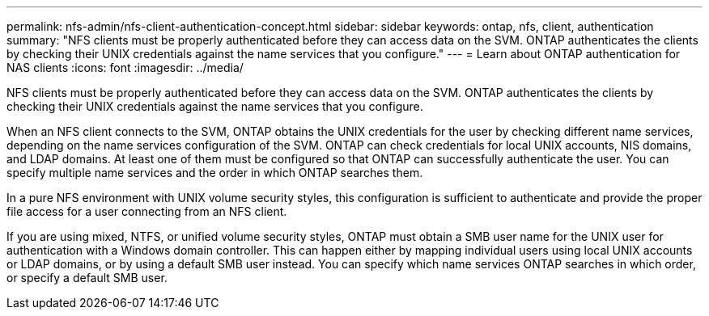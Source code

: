 ---
permalink: nfs-admin/nfs-client-authentication-concept.html
sidebar: sidebar
keywords: ontap, nfs, client, authentication
summary: "NFS clients must be properly authenticated before they can access data on the SVM. ONTAP authenticates the clients by checking their UNIX credentials against the name services that you configure."
---
= Learn about ONTAP authentication for NAS clients 
:icons: font
:imagesdir: ../media/

[.lead]
NFS clients must be properly authenticated before they can access data on the SVM. ONTAP authenticates the clients by checking their UNIX credentials against the name services that you configure.

When an NFS client connects to the SVM, ONTAP obtains the UNIX credentials for the user by checking different name services, depending on the name services configuration of the SVM. ONTAP can check credentials for local UNIX accounts, NIS domains, and LDAP domains. At least one of them must be configured so that ONTAP can successfully authenticate the user. You can specify multiple name services and the order in which ONTAP searches them.

In a pure NFS environment with UNIX volume security styles, this configuration is sufficient to authenticate and provide the proper file access for a user connecting from an NFS client.

If you are using mixed, NTFS, or unified volume security styles, ONTAP must obtain a SMB user name for the UNIX user for authentication with a Windows domain controller. This can happen either by mapping individual users using local UNIX accounts or LDAP domains, or by using a default SMB user instead. You can specify which name services ONTAP searches in which order, or specify a default SMB user.

// 2025 May 27, ONTAPDOC-2982
// 4 Feb 2022, BURT 1451789 